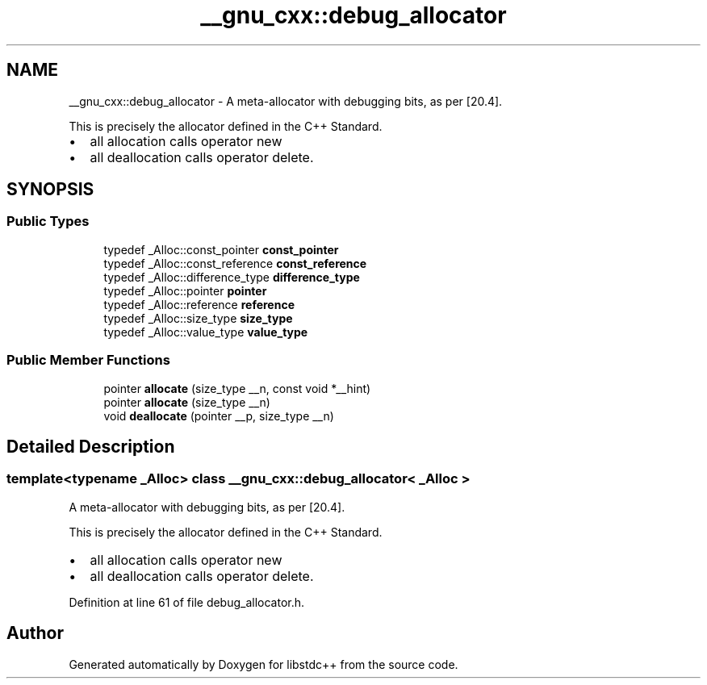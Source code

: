 .TH "__gnu_cxx::debug_allocator" 3 "21 Apr 2009" "libstdc++" \" -*- nroff -*-
.ad l
.nh
.SH NAME
__gnu_cxx::debug_allocator \- A meta-allocator with debugging bits, as per [20.4].
.PP
This is precisely the allocator defined in the C++ Standard.
.IP "\(bu" 2
all allocation calls operator new
.IP "\(bu" 2
all deallocation calls operator delete. 
.PP
 

.PP
.SH SYNOPSIS
.br
.PP
.SS "Public Types"

.in +1c
.ti -1c
.RI "typedef _Alloc::const_pointer \fBconst_pointer\fP"
.br
.ti -1c
.RI "typedef _Alloc::const_reference \fBconst_reference\fP"
.br
.ti -1c
.RI "typedef _Alloc::difference_type \fBdifference_type\fP"
.br
.ti -1c
.RI "typedef _Alloc::pointer \fBpointer\fP"
.br
.ti -1c
.RI "typedef _Alloc::reference \fBreference\fP"
.br
.ti -1c
.RI "typedef _Alloc::size_type \fBsize_type\fP"
.br
.ti -1c
.RI "typedef _Alloc::value_type \fBvalue_type\fP"
.br
.in -1c
.SS "Public Member Functions"

.in +1c
.ti -1c
.RI "pointer \fBallocate\fP (size_type __n, const void *__hint)"
.br
.ti -1c
.RI "pointer \fBallocate\fP (size_type __n)"
.br
.ti -1c
.RI "void \fBdeallocate\fP (pointer __p, size_type __n)"
.br
.in -1c
.SH "Detailed Description"
.PP 

.SS "template<typename _Alloc> class __gnu_cxx::debug_allocator< _Alloc >"
A meta-allocator with debugging bits, as per [20.4].
.PP
This is precisely the allocator defined in the C++ Standard.
.IP "\(bu" 2
all allocation calls operator new
.IP "\(bu" 2
all deallocation calls operator delete. 
.PP

.PP
Definition at line 61 of file debug_allocator.h.

.SH "Author"
.PP 
Generated automatically by Doxygen for libstdc++ from the source code.
